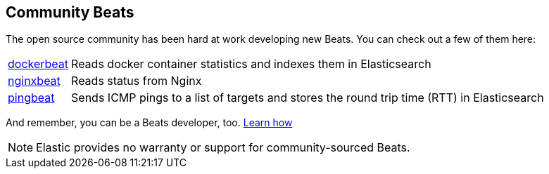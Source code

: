 [[community-beats]]
== Community Beats

The open source community has been hard at work developing new Beats. You can check 
out a few of them here:

[horizontal]
https://github.com/Ingensi/dockerbeat[dockerbeat]:: Reads docker container 
statistics and indexes them in Elasticsearch
https://github.com/mrkschan/nginxbeat[nginxbeat]:: Reads status from Nginx
https://github.com/joshuar/pingbeat[pingbeat]:: Sends ICMP pings to a list 
of targets and stores the round trip time (RTT) in Elasticsearch 

And remember, you can be a Beats developer, too. <<new-beat, Learn how>>

NOTE: Elastic provides no warranty or support for community-sourced Beats.

